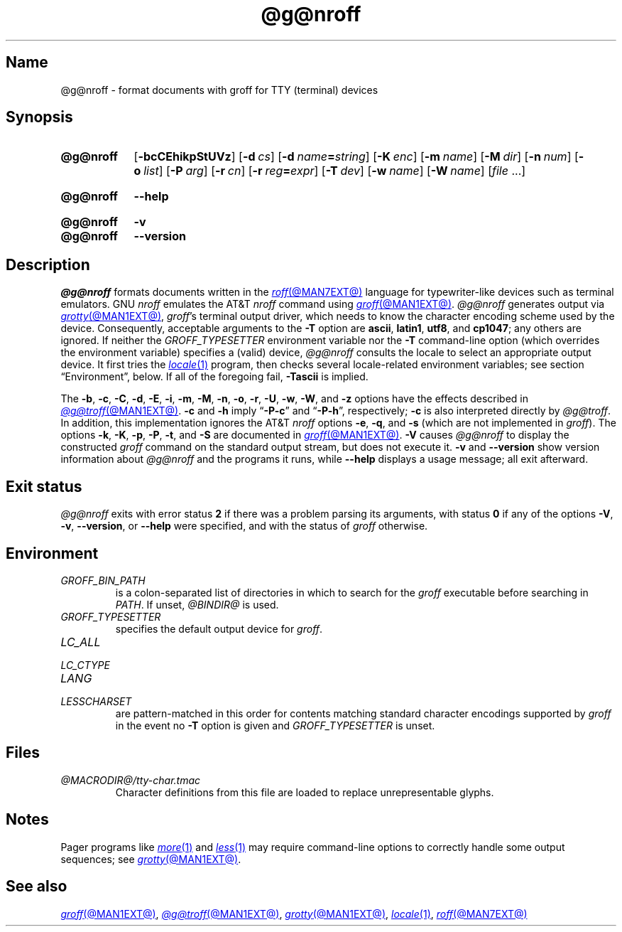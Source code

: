 .TH @g@nroff @MAN1EXT@ "@MDATE@" "groff @VERSION@"
.SH Name
@g@nroff \- format documents with groff for TTY (terminal) devices
.
.
.\" ====================================================================
.\" Legal Terms
.\" ====================================================================
.\"
.\" Copyright (C) 1989-2021 Free Software Foundation, Inc.
.\"
.\" Permission is granted to make and distribute verbatim copies of this
.\" manual provided the copyright notice and this permission notice are
.\" preserved on all copies.
.\"
.\" Permission is granted to copy and distribute modified versions of
.\" this manual under the conditions for verbatim copying, provided that
.\" the entire resulting derived work is distributed under the terms of
.\" a permission notice identical to this one.
.\"
.\" Permission is granted to copy and distribute translations of this
.\" manual into another language, under the above conditions for
.\" modified versions, except that this permission notice may be
.\" included in translations approved by the Free Software Foundation
.\" instead of in the original English.
.
.
.\" Save and disable compatibility mode (for, e.g., Solaris 10/11).
.do nr *groff_nroff_1_man_C \n[.cp]
.cp 0
.
.
.\" ====================================================================
.SH Synopsis
.\" ====================================================================
.
.SY @g@nroff
.RB [ \-bcCEhikpStUVz ]
.RB [ \-d\~\c
.IR cs ]
.RB [ \-d\~\c
.IB name =\c
.IR string ]
.RB [ \-K\~\c
.IR enc ]
.RB [ \-m\~\c
.IR name ]
.RB [ \-M\~\c
.IR dir ]
.RB [ \-n\~\c
.IR num ]
.RB [ \-o\~\c
.IR list ]
.RB [ \-P\~\c
.IR arg ]
.RB [ \-r\~\c
.IR cn ]
.RB [ \-r\~\c
.IB reg =\c
.IR expr ]
.RB [ \-T\~\c
.IR dev ]
.RB [ \-w\~\c
.IR name ]
.RB [ \-W\~\c
.IR name ]
.RI [ file\~ .\|.\|.]
.YS
.
.
.SY @g@nroff
.B \-\-help
.YS
.
.
.SY @g@nroff
.B \-v
.
.SY @g@nroff
.B \-\-version
.YS
.
.
.\" ====================================================================
.SH Description
.\" ====================================================================
.
.I \%@g@nroff
formats documents written in the
.MR roff @MAN7EXT@
language for typewriter-like devices such as terminal emulators.
.
GNU
.I nroff \" GNU
emulates the AT&T
.I nroff \" AT&T
command using
.MR groff @MAN1EXT@ .
.
.I \%@g@nroff
generates output via
.MR grotty @MAN1EXT@ ,
.IR groff 's
terminal output driver,
which needs to know the character encoding scheme used by the device.
.
Consequently,
acceptable arguments to the
.B \-T
option are
.BR ascii ,
.BR latin1 ,
.BR utf8 ,
and
.BR cp1047 ;
any others are ignored.
.
If neither the
.I \%GROFF_TYPESETTER
environment variable nor the
.B \-T
command-line option
(which overrides the environment variable)
specifies a (valid) device,
.I \%@g@nroff
consults the locale to select an appropriate output device.
.
It first tries the
.MR locale 1
program,
then checks several locale-related environment variables;
see section \[lq]Environment\[rq], below.
.
If all of the foregoing fail,
.B \-Tascii
is implied.
.
.
.P
The
.BR \-b ,
.BR \-c ,
.BR \-C ,
.BR \-d ,
.BR \-E ,
.BR \-i ,
.BR \-m ,
.BR \-M ,
.BR \-n ,
.BR \-o ,
.BR \-r ,
.BR \-U ,
.BR \-w ,
.BR \-W ,
and
.B \-z
options have the effects described in
.MR @g@troff @MAN1EXT@ .
.
.B \-c
and
.B \-h
imply
.RB \[lq] \-P\-c \[rq]
and
.RB \[lq] \-P\-h \[rq],
respectively;
.B \-c
is also interpreted directly by
.IR \%@g@troff .
.
In addition,
this implementation ignores the AT&T
.I nroff \" AT&T
options
.BR \-e ,
.BR \-q ,
and
.B \-s
(which are not implemented in
.IR groff ).
.
The options
.BR \-k ,
.BR \-K ,
.BR \-p ,
.BR \-P ,
.BR \-t ,
and
.B \-S
are documented in
.MR groff @MAN1EXT@ .
.
.B \-V
causes
.I \%@g@nroff
to display the constructed
.I groff
command on the standard output stream,
but does not execute it.
.
.B \-v
and
.B \-\-version
show version information about
.I \%@g@nroff
and the programs it runs,
while
.B \-\-help
displays a usage message;
all exit afterward.
.
.
.\" ====================================================================
.SH "Exit status"
.\" ====================================================================
.
.I \%@g@nroff
exits with error
.RB status\~ 2
if there was a problem parsing its arguments,
with
.RB status\~ 0
if any of the options
.BR \-V ,
.BR \-v ,
.BR \-\-version ,
or
.B \-\-help
were specified,
and with the status of
.I groff
otherwise.
.
.
.\" ====================================================================
.SH Environment
.\" ====================================================================
.
.TP
.I GROFF_BIN_PATH
is a colon-separated list of directories in which to search for the
.I groff
executable before searching in
.IR PATH .
.
If unset,
.I \%@BINDIR@
is used.
.
.
.TP
.I GROFF_TYPESETTER
specifies the default output device for
.IR groff .
.
.
.TP
.I LC_ALL
.TQ
.I LC_CTYPE
.TQ
.I LANG
.TQ
.I LESSCHARSET
are pattern-matched in this order for contents matching standard
character encodings supported by
.I groff
in the event no
.B \-T
option is given and
.I \%GROFF_TYPESETTER
is unset.
.
.
.\" ====================================================================
.SH Files
.\" ====================================================================
.
.TP
.I \%@MACRODIR@/\:tty\-char\:.tmac
Character definitions from this file are loaded to replace
unrepresentable glyphs.
.
.
.\" ====================================================================
.SH Notes
.\" ====================================================================
.
.P
Pager programs like
.MR more 1
and
.MR less 1
may require command-line options to correctly handle some output
sequences;
see
.MR grotty @MAN1EXT@ .
.
.
.\" ====================================================================
.SH "See also"
.\" ====================================================================
.
.MR groff @MAN1EXT@ ,
.MR @g@troff @MAN1EXT@ ,
.MR grotty @MAN1EXT@ ,
.MR locale 1 ,
.MR roff @MAN7EXT@
.
.
.\" Restore compatibility mode (for, e.g., Solaris 10/11).
.cp \n[*groff_nroff_1_man_C]
.do rr *groff_nroff_1_man_C
.
.
.\" Local Variables:
.\" fill-column: 72
.\" mode: nroff
.\" End:
.\" vim: set filetype=groff textwidth=72:
